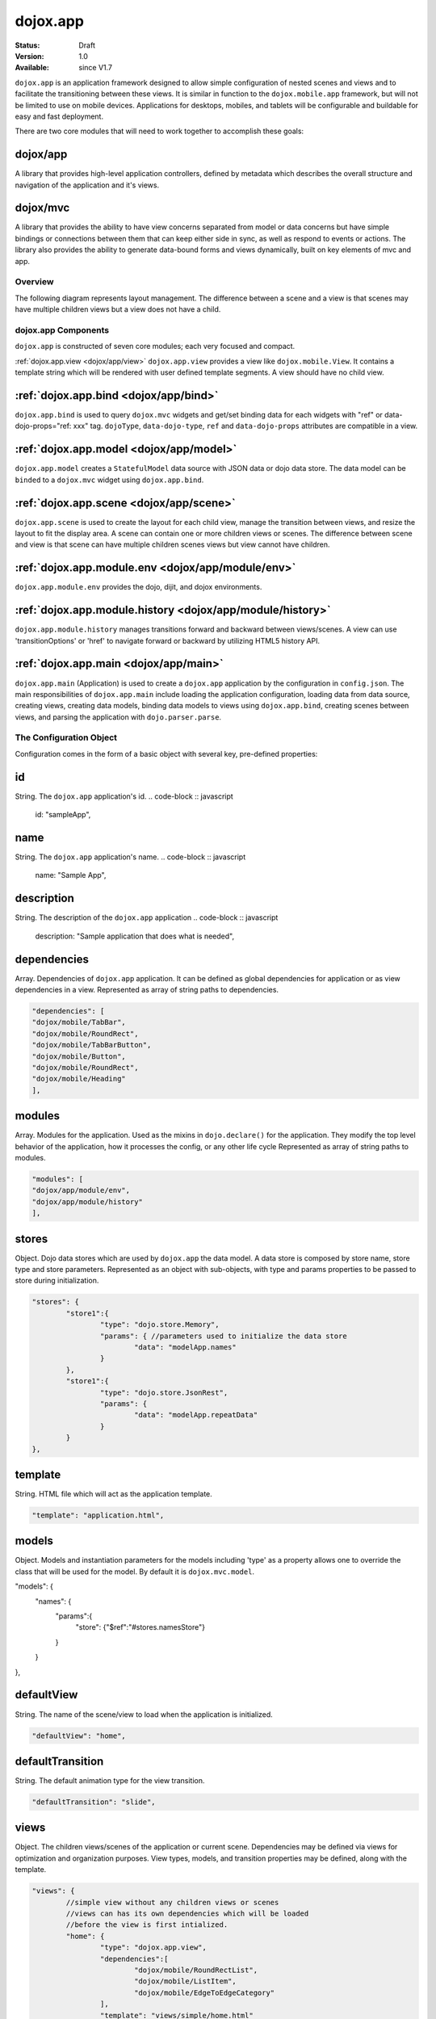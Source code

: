 .. _dojox/app:

dojox.app
=========

:Status: Draft
:Version: 1.0
:Available: since V1.7


``dojox.app`` is an application framework designed to allow simple configuration
of nested scenes and views and to facilitate the transitioning between these
views.  It is similar in function to the ``dojox.mobile.app`` framework, but will
not be limited to use on mobile devices.  Applications for desktops, mobiles,
and tablets will be configurable and buildable for easy and fast deployment.

There are two core modules that will need to work together to accomplish these goals:

dojox/app
~~~~~~~~~~~~~
A library that provides high-level application controllers, defined by metadata which describes the overall structure and navigation of the application and it's views.

dojox/mvc
~~~~~~~~~~~~~
A library that provides the ability to have view concerns separated from model or data concerns but have simple bindings or connections between them that can keep either side in sync, as well as respond to events or actions.  The library also provides the ability to generate data-bound forms and views dynamically, built on key elements of mvc and app.

Overview
-----------
The following diagram represents layout management.  The difference between a scene and a view is that scenes may have multiple children views but a view does not have a child.

dojox.app Components
-----------
``dojox.app`` is constructed of seven core modules;  each very focused and compact.

:ref:`dojox.app.view <dojox/app/view>`
``dojox.app.view`` provides a view like ``dojox.mobile.View``. It contains a template string which will be rendered with user defined template segments. A view should have no child view.

:ref:`dojox.app.bind <dojox/app/bind>`
~~~~~~~~~~~~~
``dojox.app.bind`` is used to query ``dojox.mvc`` widgets and get/set binding data for each widgets with  "ref" or data-dojo-props="ref: xxx" tag. ``dojoType``, ``data-dojo-type``, ``ref`` and ``data-dojo-props`` attributes are compatible in a view.

:ref:`dojox.app.model <dojox/app/model>`
~~~~~~~~~~~~~
``dojox.app.model`` creates a ``StatefulModel`` data source with JSON data or dojo data store. The data model can be ``binded`` to a ``dojox.mvc`` widget using ``dojox.app.bind``.

:ref:`dojox.app.scene <dojox/app/scene>`
~~~~~~~~~~~~~
``dojox.app.scene`` is used to create the layout for each child view, manage the transition between views, and resize the layout to fit the display area. A scene can contain one or more children views or scenes. The difference between scene and view is that scene can have multiple children scenes views but view cannot have children.

:ref:`dojox.app.module.env <dojox/app/module/env>`
~~~~~~~~~~~~~
``dojox.app.module.env`` provides the dojo, dijit, and dojox environments.

:ref:`dojox.app.module.history <dojox/app/module/history>`
~~~~~~~~~~~~~
``dojox.app.module.history`` manages transitions forward and backward between views/scenes. A view can use 'transitionOptions' or 'href' to navigate forward or backward by utilizing HTML5 history API.

:ref:`dojox.app.main <dojox/app/main>`
~~~~~~~~~~~~~
``dojox.app.main`` (Application) is used to create a ``dojox.app`` application by the configuration in ``config.json``. The main responsibilities of ``dojox.app.main`` include loading the application configuration, loading data from data source, creating views, creating data models, binding data models to views using ``dojox.app.bind``, creating scenes between views, and parsing the application with ``dojo.parser.parse``.


The Configuration Object
-----------
Configuration comes in the form of a basic object with several key, pre-defined properties:

id
~~~~~~~~~~~~~
String.  The ``dojox.app`` application's id.
.. code-block :: javascript

	id: "sampleApp",

name
~~~~~~~~~~~~~
String.  The ``dojox.app`` application's name.
.. code-block :: javascript

	name: "Sample App",

description
~~~~~~~~~~~~~
String.  The description of the ``dojox.app`` application
.. code-block :: javascript

	description: "Sample application that does what is needed",

dependencies
~~~~~~~~~~~~~
Array. Dependencies of ``dojox.app`` application. It can be defined as global     
dependencies for application or as view dependencies in a view.        
Represented as array of string paths to dependencies.

.. code-block :: javascript

	
	"dependencies": [
	"dojox/mobile/TabBar",
	"dojox/mobile/RoundRect",
	"dojox/mobile/TabBarButton",
	"dojox/mobile/Button",
	"dojox/mobile/RoundRect",
	"dojox/mobile/Heading"
	],


modules
~~~~~~~~~~~~~
Array.  Modules for the application. Used as the mixins in 
``dojo.declare()`` for the application. They modify the top level behavior 
of the application, how it processes the config, or any other life cycle
Represented as array of string paths to modules.

.. code-block :: javascript

	"modules": [
	"dojox/app/module/env",
	"dojox/app/module/history"
	],


stores
~~~~~~~~~~~~~
Object.  Dojo data stores which are used by ``dojox.app`` the data model. A data    
store is composed by store name, store type and store parameters.      
Represented as an object with sub-objects, with type and               
params properties to be passed to store during initialization.

.. code-block :: javascript

	"stores": {
		"store1":{
			"type": "dojo.store.Memory",
			"params": { //parameters used to initialize the data store
				"data": "modelApp.names"
			}
		},
		"store1":{
			"type": "dojo.store.JsonRest",
			"params": {
				"data": "modelApp.repeatData"
			}
		}
	},


template
~~~~~~~~~~~~~
String.  HTML file which will act as the application template.

.. code-block :: javascript

	"template": "application.html",

models
~~~~~~~~~~~~~
Object.  Models and instantiation parameters for the models including 'type' as 
a property allows one to override the class that will be used for the  
model. By default it is ``dojox.mvc.model``.

.. code-block :: javascript

"models": {
	"names": {
		"params":{
			"store": {"$ref":"#stores.namesStore"}
		}
	}
},


defaultView
~~~~~~~~~~~~~
String. The name of the scene/view to load when the application is initialized.

.. code-block :: javascript

	"defaultView": "home",

defaultTransition
~~~~~~~~~~~~~
String. The default animation type for the view transition.

.. code-block :: javascript

	"defaultTransition": "slide",

views
~~~~~~~~~~~~~
Object.  The children views/scenes of the application or current scene. Dependencies may be defined via views for optimization and organization purposes.  View types, models, and transition properties may be defined, along with the template. 

.. code-block :: javascript
	
	"views": {
		//simple view without any children views or scenes
		//views can has its own dependencies which will be loaded
		//before the view is first intialized.
		"home": {
			"type": "dojox.app.view",
			"dependencies":[
				"dojox/mobile/RoundRectList",
				"dojox/mobile/ListItem",
				"dojox/mobile/EdgeToEdgeCategory"
			],
			"template": "views/simple/home.html"
		},

		//simple scene which loads all views and shows the default first
		"main":{
			//all views in the main scene will be bound to the user model
			"models": [],
			"type": "dojox.app.scene",
			"template": "simple.html",
			"defaultView": "main",
			"defaultTransition": "slide",
			//the views available to this scene
			"views": {
				"main":{
					"template": "views/simple/main.html"
				},
				"second":{
					"template": "views/simple/second.html"
				},
				"third":{
					"template": "views/simple/third.html"
				}
			},
			"dependencies":[
				"dojox/mobile/RoundRectList",
				"dojox/mobile/ListItem",
				"dojox/mobile/EdgeToEdgeCategory",
				"dojox/mobile/EdgeToEdgeList"
			]
		},
		"repeat": {
			"type": "dojox.app.view",
			//model declared at scene/view level will be accessible to this scene/view
			// or its children.
			"models": {
				"repeatmodels": {
					"params":{
						"store": {"$ref":"#stores.repeatStore"}
					}
				}
			},
			"template": "views/repeat.html",
			"dependencies":["dojox/mobile/TextBox"]
		}
	}

This configuration serves two purposes:  configuring the application within the client and acting as a map for building the application for production.


Sample dojox.app Usage
-----------

As with any Dojo-based web application, it's important to create your HTML page with a ``SCRIPT`` tag referencing ``dojo.js`` and a ``SCRIPT`` tag referencing the application configuration file:

.. code-block :: html

	&lt;!DOCTYPE HTML PUBLIC "-//W3C//DTD HTML 4.01//EN" "http://www.w3.org/TR/html4/strict.dtd"&gt;
	&lt;html&gt;
	&lt;head&gt;
	&lt;meta name="viewport" content="width=device-width,initial-scale=1,maximum-scale=1,minimum-scale=1,user-scalable=no"/&gt;
	&lt;meta name="apple-mobile-web-app-capable" content="yes" /&gt;
	&lt;title&gt;Sample App&lt;/title&gt;
	&lt;link href="../../../mobile/themes/iphone/base.css" rel="stylesheet"&gt;&lt;/link&gt;

	&lt;script type="text/javascript" src="../../../../dojo/dojo.js"&gt;&lt;/script&gt;
	&lt;!-- the actual application launcher --&gt;
	&lt;script type="text/javascript" src="sampleApp.js"&gt;&lt;/script&gt;

	&lt;/head&gt;
	&lt;body&gt;
	&lt;/body&gt;
	&lt;/html&gt;


The next step is registering the modules path for the custom application namespace which will be called "app".  After the module is registered, the base dependencies are loaded via ``require()`` including the ``dojox/app`` base as well as application configuration:

.. code-block :: javascript

	//Get current path
	var path = window.location.pathname;
	if (path.charAt(path.length)!="/"){
		path = path.split("/");
		path.pop();
		path=path.join("/");
	}

	//register current application module path
	dojo.registerModulePath("app", path);

	//load configuration json file
	require(["dojo/_base/html", "dojox/app/main", "dojo/text!app/config.json"], function(dojo, Application, config){
		//startup the application
		app = Application(eval("(" + config + ")"));
	});

Upon loading the ``dojox.app`` configuration file, views, scenes, and models are created with the template. The env resource provides a dojo runtime environment for ``dojox.app`` and history caching operations.

The complete configuration for the sample app could look like:

.. code-block :: javascript

	{
		"id": "sampleApp",
		"name": "Sample App",
		"description": "A Sample App",
		"splash": "splash",

		//Dependencies for the application. The modules in the dependencies array object will be
		//loaded before application is started.
		"dependencies": [
			"dojox/mobile/TabBar",
			"dojox/mobile/RoundRect",
			"dojox/mobile/TabBarButton",
			"dojox/mobile/Button",
			"dojox/mobile/RoundRect",
			"dojox/mobile/Heading"
		],

		//stores we are using
		"stores": {
			"namesStore":{
				"type": "dojo.store.Memory",
				"params": {//parameters used to initialize the data store
					"data": "modelApp.names"
				}
			},
			"repeatStore":{
				"type": "dojo.store.Memory",
				"params": {
					"data": "modelApp.repeatData"
				}
			}
		},

		//models and instantiation parameters for the models. Including 'type' as a property
		// allows one to overide the class that will be used for the model.	By default it is
		// dojox/mvc/model
		// The model declared at application level will be initialized before application startup
		// The model declared at scene/view level will be initialized before scene/view loaded
		"models": {
			"names": {
				"params":{
					"store": {"$ref":"#stores.namesStore"}
				}
			}
		},

		// Modules for the app.	The are basically used as the second
		// array of mixins in a dojo.declare().	Modify the top level behavior
		// of the app, how it processes the config or any other life cycle
		// by creating and including one or more of these
		"modules": [
			"dojox/app/module/env",
			"dojox/app/module/history"
		],

		"template": "application.html",

		//the name of the scene to load when the app is initialized.
		"defaultView": "home",

		//The default animation effect of transition between sub scenes and views of
		// this application.
		"defaultTransition": "slide",

		//scenes are groups of views and models loaded at once
		//scenes and view in the application all have access to application level models
		"views": {
			//simple view without any children views or scenes
			//views can has its own dependencies which will be loaded
			//before the view is first intialized.
			"home": {
				"type": "dojox.app.view",
				"dependencies":[
					"dojox/mobile/RoundRectList",
					"dojox/mobile/ListItem",
					"dojox/mobile/EdgeToEdgeCategory"
				],
				"template": "views/simple/home.html"
			},

			//simple scene which loads all views and shows the default first
			"main":{
				//all views in the main scene will be bound to the user model
				"models": [],
				"type": "dojox.app.scene",
				"template": "simple.html",
				"defaultView": "main",
				"defaultTransition": "slide",
				//the views available to this scene
				"views": {
					"main":{
						"template": "views/simple/main.html"
					},
					"second":{
						"template": "views/simple/second.html"
					},
					"third":{
						"template": "views/simple/third.html"
					}
				},
				"dependencies":[
					"dojox/mobile/RoundRectList",
					"dojox/mobile/ListItem",
					"dojox/mobile/EdgeToEdgeCategory",
					"dojox/mobile/EdgeToEdgeList"
				]
			},
			"repeat": {
				"type": "dojox.app.view",
				//model declared at scene/view level will be accessible to this scene/view
				// or its children.
				"models": {
					"repeatmodels": {
						"params":{
							"store": {"$ref":"#stores.repeatStore"}
						}
					}
				},
				"template": "views/repeat.html",
				"dependencies":["dojox/mobile/TextBox"]
			}
		}
	}


An application may have as many scenes and views as required.  The end product will look like:

.. image:: ./app/pic3.png


Comparison with dojox.mobile.app
-----------
The main difference between ``dojox.app`` and ``dojox.mobile.app`` is listed as following.

* ``dojox.app`` enables the model binding
* ``dojox.app`` uses scene/view structure to enable the nested scene or view which resembles the composite design pattern. It does not mean ``dojox.mobile.app`` cannot do that but it needs coding to implement that.
* ``dojox.app`` contains the layout mechanism to ensure the content at different application/scene/view level work well together
* ``dojox.mobile.app`` manage the navigation history in StageController by using a history stack. ``dojox.app`` manage the navigation history through HTML5 pushState standard and delegate it to browser enabled history management.

The following graphics compare ``dojox.app`` with ``dojox.mobile.app``:

.. image:: ./app/Diagram3.png"

With ``dojox.mobile.app``, layout is managed by the widget library.  A scene has only one view and SceneAssistant is responsible for the lifecycle of that view.

.. image:: ./app/Diagram1.png

With ``dojox.app``, layout is managed by scene.  The difference between the scene and views is that a scene may have multiple views and children scenes, a view does not have children.
